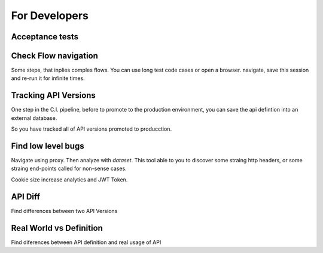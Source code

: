 For Developers
==============

Acceptance tests
----------------



Check Flow navigation
---------------------

Some steps, that inplies comples flows. You can use long test code cases or open a browser. navigate, save this session and re-run it for infinite times.


Tracking API Versions
---------------------

One step in the C.I. pipeline, before to promote to the production environment, you can save the api defintion into an external database. 

So you have tracked all of API versions promoted to producction.


Find low level bugs
--------------------

Navigate using proxy. Then analyze with *dataset*. This tool able to you to discover some straing http headers, or some straing end-points called for non-sense cases.

Cookie size increase analytics and JWT Token.

API Diff
--------

Find differences between two API Versions

Real World vs Definition
------------------------

Find diferences between API definition and real usage of API